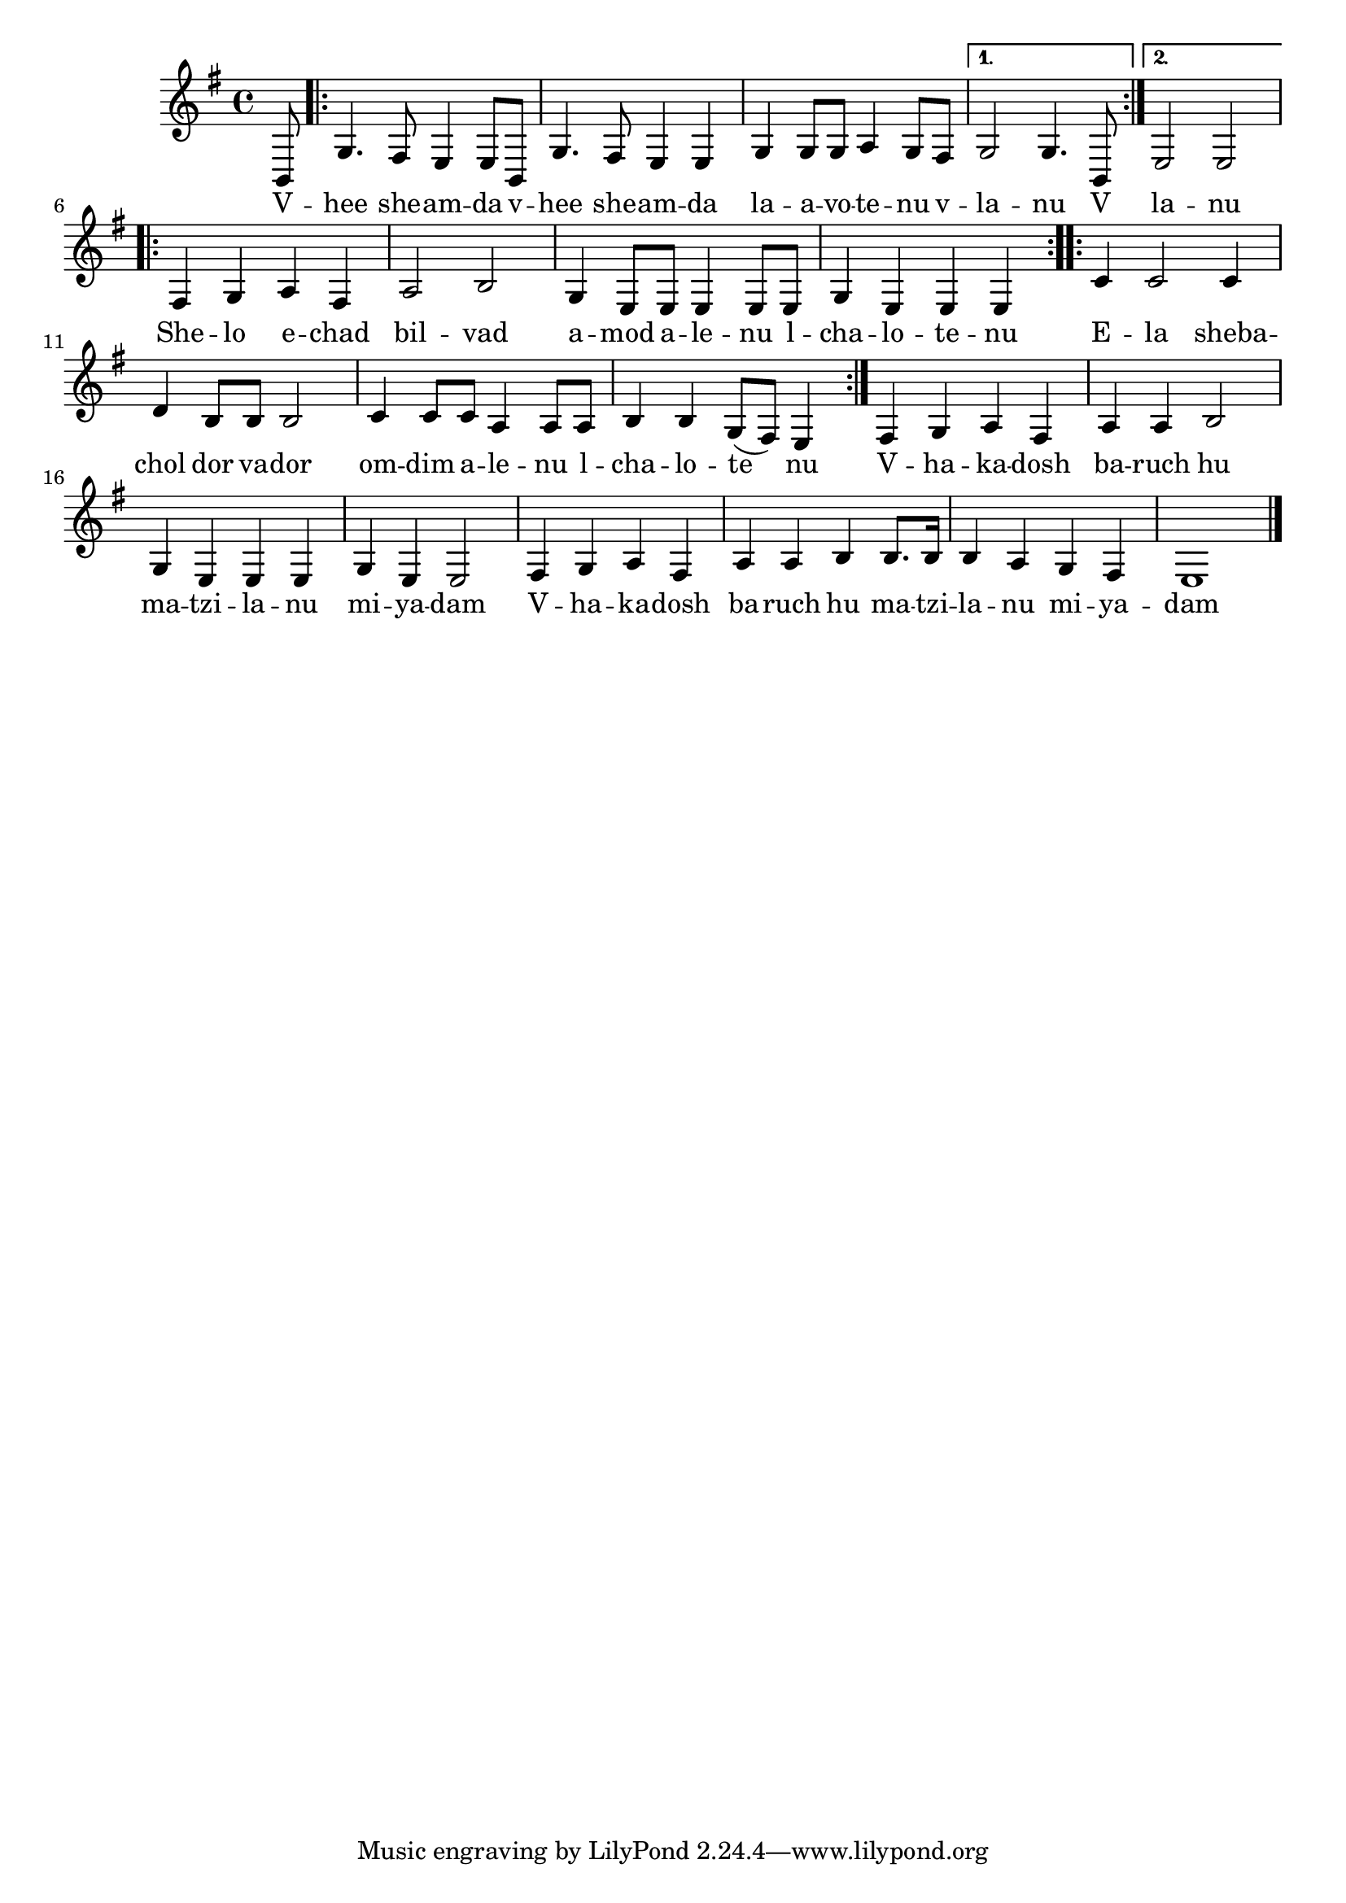 \version "2.11.20"

\score {
<<
  \transpose d b,
  \new Voice {
    \relative {
      \key g \minor
      \partial 8 d8
      \repeat volta 2 {
      | bes'4. a8 g4 g8 d
      | bes'4. a8 g4 g
      | bes4 bes8 bes c4 bes8 a
      }
      \alternative {
        { bes2 bes4. d,8 }
	{ g2 g }
      }
      \repeat volta 2 {
      | a4 bes c a
      | c2 d2
      | bes4 g8 g g4 g8 g
      | bes4 g g g
      }
      \repeat volta 2 {
      | es'4 es2 es4
      | f4 d8 d d2
      | es4 es8 es c4 c8 c
      | d4 d bes8( a) g4
      }
      | a4 bes c a
      | c c d2
      | bes4 g g g
      | bes g g2
      | a4 bes c a
      | c c d d8. d16
      | d4 c bes a
      | g1 \bar "|."
    }
  }

  \addlyrics {
    \repeat volta 2 {
      V -- hee she -- am -- da
      v -- hee she -- am -- da
      la -- a -- vo -- te -- nu v --
    }
    \alternative {
      { la -- nu V }
      { la -- nu }
    }
    \repeat volta 2 {
      She -- lo e -- chad bil -- vad
      a -- mod a -- le -- nu l -- cha -- lo -- te -- nu
    }
    \repeat volta 2 {
      E -- la sheba -- chol dor va -- dor
      om -- dim a -- le -- nu l -- cha -- lo -- te nu
    }
    V -- ha -- ka -- dosh ba -- ruch hu
    ma -- tzi -- la -- nu mi -- ya -- dam
    V -- ha -- ka -- dosh ba -- ruch hu
    ma -- tzi -- la -- nu mi -- ya -- dam
  }
>>

\header { title = "V’hee sheamda" }
}
